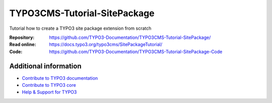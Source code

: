 
=============================
TYPO3CMS-Tutorial-SitePackage
=============================

Tutorial how to create a TYPO3 site package extension from scratch

:Repository:    https://github.com/TYPO3-Documentation/TYPO3CMS-Tutorial-SitePackage/
:Read online:   https://docs.typo3.org/typo3cms/SitePackageTutorial/
:Code:          https://github.com/TYPO3-Documentation/TYPO3CMS-Tutorial-SitePackage-Code

Additional information
======================

* `Contribute to TYPO3 documentation <https://docs.typo3.org/typo3cms/HowToDocument/WritingDocsOfficial/Index.html>`__
* `Contribute to TYPO3 core <https://docs.typo3.org/typo3cms/ContributionWorkflowGuide/>`__
* `Help & Support for TYPO3 <https://typo3.org/help>`__
